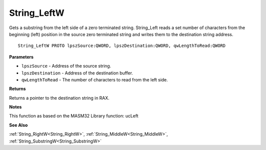.. _String_LeftW:

============
String_LeftW
============

Gets a substring from the left side of a zero terminated string. String_Left reads a set number of characters from the beginning (left) position in the source zero terminated string and writes them to the destination string address.

::

   String_LeftW PROTO lpszSource:QWORD, lpszDestination:QWORD, qwLengthToRead:QWORD


**Parameters**

* ``lpszSource`` - Address of the source string.

* ``lpszDestination`` - Address of the destination buffer.

* ``qwLengthToRead`` - The number of characters to read from the left side.


**Returns**

Returns a pointer to the destination string in RAX.


**Notes**

This function as based on the MASM32 Library function: ucLeft

**See Also**

:ref:`String_RightW<String_RightW>`, :ref:`String_MiddleW<String_MiddleW>`, :ref:`String_SubstringW<String_SubstringW>`

